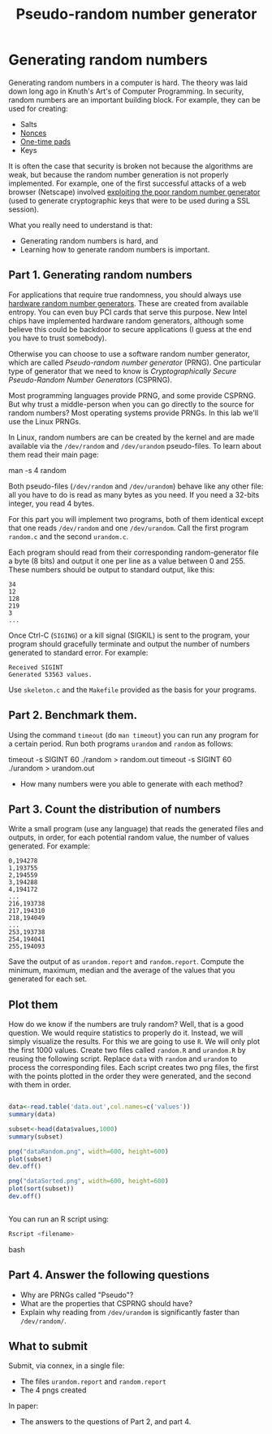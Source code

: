 #+STARTUP: showall
#+STARTUP: lognotestate
#+TAGS:
#+SEQ_TODO: TODO STARTED DONE DEFERRED CANCELLED | WAITING DELEGATED APPT
#+DRAWERS: HIDDEN STATE
#+TITLE: Pseudo-random number generator 
#+CATEGORY: todo

* Generating random numbers

Generating random numbers in a computer is hard. The theory was laid down long ago in Knuth's Art's of Computer Programming. In security, random numbers are an important building block.
For example, they can be used for creating:

- Salts
- [[http://en.wikipedia.org/wiki/Cryptographic_nonce][Nonces]]
- [[http://en.wikipedia.org/wiki/One-time_pad][One-time pads]]
- Keys

It is often the case that security is broken not because the algorithms are weak, but because the random number generation is not properly implemented. For
example, one of the first successful attacks of a web browser (Netscape) involved [[http://www.cs.berkeley.edu/~daw/papers/ddj-netscape.html][exploiting the poor random number generator]] (used to generate cryptographic
keys that were to be used during a SSL session).

What you really need to understand is that:

- Generating random numbers is hard, and
- Learning how to generate random numbers is important.

** Part 1. Generating random numbers

For applications that require true randomness, you should always use [[http://en.wikipedia.org/wiki/Hardware_random_number_generator][hardware random number generators]]. These are created from available entropy. You can even
buy PCI cards that serve this purpose. New Intel chips have implemented hardware random generators, although some believe this could be backdoor to secure
applications (I guess at the end you have to trust somebody).

Otherwise you can choose to use a software random number generator, which are called /Pseudo-random number generator/ (PRNG).  One particular type of generator that we
 need to know is /Cryptographically Secure Pseudo-Random Number Generators/ (CSPRNG).

Most programming languages provide PRNG, and some provide CSPRNG. But why trust a middle-person when you can go directly to the source for random numbers? Most
operating systems provide PRNGs. In this lab we'll use the Linux PRNGs.

In Linux, random numbers are can be created by the kernel and are made available via the =/dev/random= and =/dev/urandom= pseudo-files. To learn about them read their main
page:

#+being_code
man -s 4 random
#+end_code

Both pseudo-files (=/dev/random= and =/dev/urandom=) behave like any other file: all you have to do is read as many bytes as you need. If you need a 32-bits
integer, you read 4 bytes.

For this part you will implement two programs, both of them identical except that one reads =/dev/random= and one =/dev/urandom=. Call the first program
=random.c= and the second =urandom.c=.

Each program should read from their corresponding random-generator file a byte (8 bits) and output it one per line as a value between 0 and 255. These numbers should be output to standard output, like this:

#+begin_example
34
12
128
219
3
...
#+end_example

Once Ctrl-C (=SIGING=) or a kill signal (SIGKIL) is sent to the program, your program should gracefully terminate and output the number of numbers generated to
standard error. For example:

#+begin_example
Received SIGINT
Generated 53563 values.
#+end_example

Use =skeleton.c= and the =Makefile= provided as the basis for your programs. 

** Part 2. Benchmark them.

Using the command =timeout= (do =man timeout=) you can run any program for a certain period. Run both programs =urandom= and =random= as follows:

#+being_src bash
timeout -s SIGINT 60 ./random > random.out 
timeout -s SIGINT 60 ./urandom > urandom.out
#+end_src

- How many numbers were you able to generate with each method?


** Part 3. Count the distribution of numbers

Write a small program (use any language) that reads the generated files and outputs, in order, for each potential random value, the number of values generated. For example:

#+begin_example
0,194278
1,193755
2,194559
3,194288
4,194172
...
216,193738
217,194310
218,194049
...
253,193738
254,194041
255,194093
#+end_example

Save the output of as =urandom.report= and =random.report=. Compute the minimum, maximum, median and the average of the values that you generated for each set.


** Plot them

How do we know if the numbers are truly random? Well, that is a good question. We would require statistics to properly do it. Instead, we will simply visualize
the results. For this we are going to use =R=. We will only plot the first 1000 values.  Create two files called =random.R= and =urandom.R= by reusing the
following script. Replace =data= with =random= and =urandom= to process the corresponding files.  Each script creates two png files, the first with the points
plotted in the order they were generated, and the second with them in order.

#+begin_src R 

data<-read.table('data.out',col.names=c('values'))
summary(data)

subset<-head(data$values,1000)
summary(subset)

png("dataRandom.png", width=600, height=600)
plot(subset)
dev.off()

png("dataSorted.png", width=600, height=600)
plot(sort(subset))
dev.off()


#+end_src

You can run an R script using:

#+begin_src bash
Rscript <filename>
#+end_src bash


** Part 4. Answer the following questions

- Why are PRNGs called "Pseudo"?
- What are the properties that CSPRNG should have?
- Explain why reading from =/dev/urandom= is significantly faster than =/dev/random/=.


** What to submit

Submit, via connex, in a single file:

- The files =urandom.report= and =random.report=
- The 4 pngs created

In paper:

- The answers to the questions of Part 2, and part 4.

